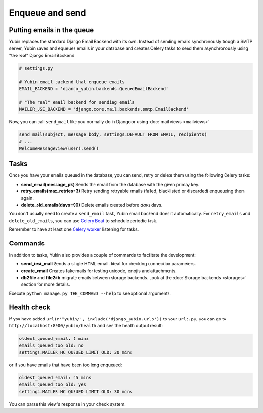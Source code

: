 Enqueue and send
================

Putting emails in the queue
---------------------------

Yubin replaces the standard Django Email Backend with its own. Instead of sending emails
synchronously trough a SMTP server, Yubin saves and equeues emails in your database and creates
Celery tasks to send them asynchronously using "the real" Django Email Backend.

.. code:: python

    # settings.py

    # Yubin email backend that enqueue emails
    EMAIL_BACKEND = 'django_yubin.backends.QueuedEmailBackend'

    # "The real" email backend for sending emails
    MAILER_USE_BACKEND = 'django.core.mail.backends.smtp.EmailBackend'

Now, you can call ``send_mail`` like you normally do in Django or using
:doc:`mail views <mailviews>`

.. code:: python

    send_mail(subject, message_body, settings.DEFAULT_FROM_EMAIL, recipients)
    # ...
    WelcomeMessageView(user).send()

Tasks
-----

Once you have your emails queued in the database, you can send, retry or delete them using the
following Celery tasks:

- **send_email(message_pk)** Sends the email from the database with the given primay key.
- **retry_emails(max_retries=3)** Retry sending retryable emails (failed, blacklisted or discarded)
  enqueueing them again.
- **delete_old_emails(days=90)** Delete emails created before `days` days.

You don't usually need to create a ``send_email`` task, Yubin email backend does it automatically. For ``retry_emails`` and ``delete_old_emails``, you can use `Celery Beat <https://django-celery-beat.readthedocs.io/en/latest/>`_ to schedule periodic task.

Remember to have at least one `Celery worker <https://django-celery-beat.readthedocs.io/en/latest/#example-running-periodic-tasks>`_ listening for tasks.

Commands
--------

In addition to tasks, Yubin also provides a couple of commands to facilitate the development:

- **send_test_mail** Sends a single HTML email. Ideal for checking connection parameters.
- **create_email** Creates fake mails for testing unicode, emojis and attachments.
- **db2file** and **file2db** migrate emails between storage backends. Look at the
  :doc:`Storage backends <storages>` section for more details.

Execute ``python manage.py THE_COMMAND --help`` to see optional arguments.

Health check
------------

If you have added ``url(r'^yubin/', include('django_yubin.urls'))`` to your ``urls.py``, you can go
to ``http://localhost:8000/yubin/health`` and see the health output result:

.. code:: text

    oldest_queued_email: 1 mins
    emails_queued_too_old: no
    settings.MAILER_HC_QUEUED_LIMIT_OLD: 30 mins

or if you have emails that have been too long enqueued:

.. code:: text

    oldest_queued_email: 45 mins
    emails_queued_too_old: yes
    settings.MAILER_HC_QUEUED_LIMIT_OLD: 30 mins

You can parse this view's response in your check system.
